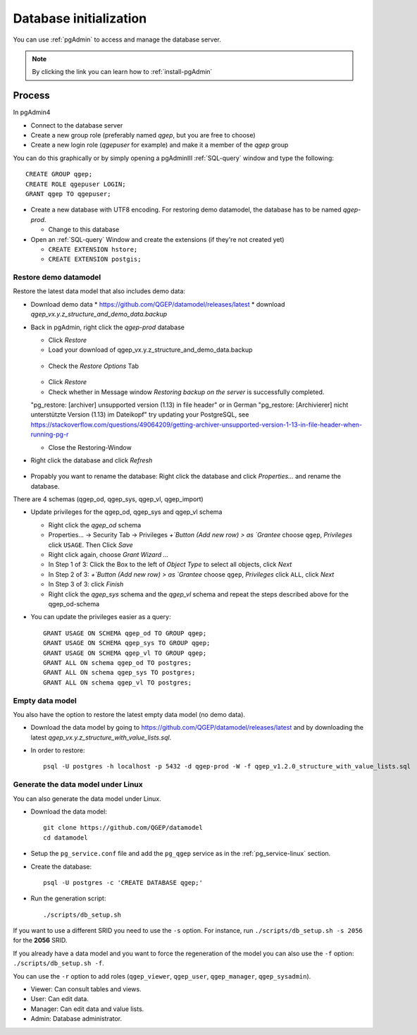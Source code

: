 .. _database-initialization:

Database initialization
=======================

You can use :ref:`pgAdmin` to access and manage the database server.

.. note::

 By clicking the link you can learn how to :ref:`install-pgAdmin`

Process
-------

In pgAdmin4

* Connect to the database server

* Create a new group role (preferably named `qgep`, but you are free to choose)

* Create a new login role (`qgepuser` for example) and make it a member of the `qgep` group

You can do this graphically or by simply opening a pgAdminIII :ref:`SQL-query` window and type the following:

::

 CREATE GROUP qgep;
 CREATE ROLE qgepuser LOGIN;
 GRANT qgep TO qgepuser;

* Create a new database with UTF8 encoding. For restoring demo datamodel, the database has to be named `qgep-prod`.

  * Change to this database

* Open an :ref:`SQL-query` Window and create the extensions (if they're not created yet)

  * ``CREATE EXTENSION hstore;``

  * ``CREATE EXTENSION postgis;``

.. _restore-demomodel:

Restore demo datamodel
^^^^^^^^^^^^^^^^^^^^^^

Restore the latest data model that also includes demo data:

* Download demo data
  * https://github.com/QGEP/datamodel/releases/latest
  * download `qgep_vx.y.z_structure_and_demo_data.backup`

* Back in pgAdmin, right click the `qgep-prod` database

  * Click `Restore`

  * Load your download of qgep_vx.y.z_structure_and_demo_data.backup


  .. figure:: images/demodata_restore.jpg

  * Check the `Restore Options` Tab

  .. figure:: images/demodata-restore_options.jpg

  * Click `Restore`
  
  * Check whether in Message window `Restoring backup on the server` is successfully completed.
  
  .. note:
  
    If the the Restore is failed and the Detail reads something like
  "pg_restore: [archiver] unsupported version (1.13) in file header"
  or in German "pg_restore: [Archivierer] nicht unterstützte Version (1.13) im Dateikopf"
  try updating your PostgreSQL, see https://stackoverflow.com/questions/49064209/getting-archiver-unsupported-version-1-13-in-file-header-when-running-pg-r

  * Close the Restoring-Window

* Right click the database and click `Refresh`

.. figure:: images/pgadmin_qgep_refresh.jpg

* Propably you want to rename the database: Right click the database and click `Properties...` and rename the database.

There are 4 schemas (qgep_od, qgep_sys, qgep_vl, qgep_import)

* Update privileges for the qgep_od, qgep_sys and qgep_vl schema

  * Right click the `qgep_od` schema

  * Properties... -> Security Tab -> Privileges `+`Button (Add new row) > as `Grantee` choose ``qgep``, `Privileges` click ``USAGE``. Then Click `Save`

  * Right click again, choose `Grant Wizard …`

  * In Step 1 of 3: Click the Box to the left of `Object Type` to select all objects, click `Next`

  * In Step 2 of 3: `+`Button (Add new row) > as `Grantee` choose ``qgep``, `Privileges` click ``ALL``, click `Next`
  
  * In Step 3 of 3: click `Finish`

    
  * Right click the `qgep_sys` schema and the `qgep_vl` schema and repeat the steps described above for the qgep_od-schema
  
* You can update the privileges easier as a query: 
  
  ::
  
     GRANT USAGE ON SCHEMA qgep_od TO GROUP qgep;
     GRANT USAGE ON SCHEMA qgep_sys TO GROUP qgep;
     GRANT USAGE ON SCHEMA qgep_vl TO GROUP qgep;
     GRANT ALL ON schema qgep_od TO postgres;
     GRANT ALL ON schema qgep_sys TO postgres;
     GRANT ALL ON schema qgep_vl TO postgres;


Empty data model
^^^^^^^^^^^^^^^^

You also have the option to restore the latest empty data model (no demo data).

* Download the data model by going to https://github.com/QGEP/datamodel/releases/latest
  and by downloading the latest `qgep_vx.y.z_structure_with_value_lists.sql`.

* In order to restore:: 

   psql -U postgres -h localhost -p 5432 -d qgep-prod -W -f qgep_v1.2.0_structure_with_value_lists.sql


Generate the data model under Linux
^^^^^^^^^^^^^^^^^^^^^^^^^^^^^^^^^^^

You can also generate the data model under Linux.

* Download the data model::

   git clone https://github.com/QGEP/datamodel
   cd datamodel

* Setup the ``pg_service.conf`` file and add the ``pg_qgep`` service
  as in the :ref:`pg_service-linux` section.

* Create the database::

   psql -U postgres -c 'CREATE DATABASE qgep;'

* Run the generation script::

   ./scripts/db_setup.sh

If you want to use a different SRID you need to use the ``-s`` option.
For instance, run ``./scripts/db_setup.sh -s 2056`` for the **2056** SRID.

If you already have a data model and you want to force the regeneration
of the model you can also use the ``-f`` option: ``./scripts/db_setup.sh -f``.

You can use the ``-r`` option to add roles (``qgep_viewer``, ``qgep_user``, ``qgep_manager``, ``qgep_sysadmin``).

- Viewer: Can consult tables and views.
- User: Can edit data.
- Manager: Can edit data and value lists.
- Admin: Database administrator.
